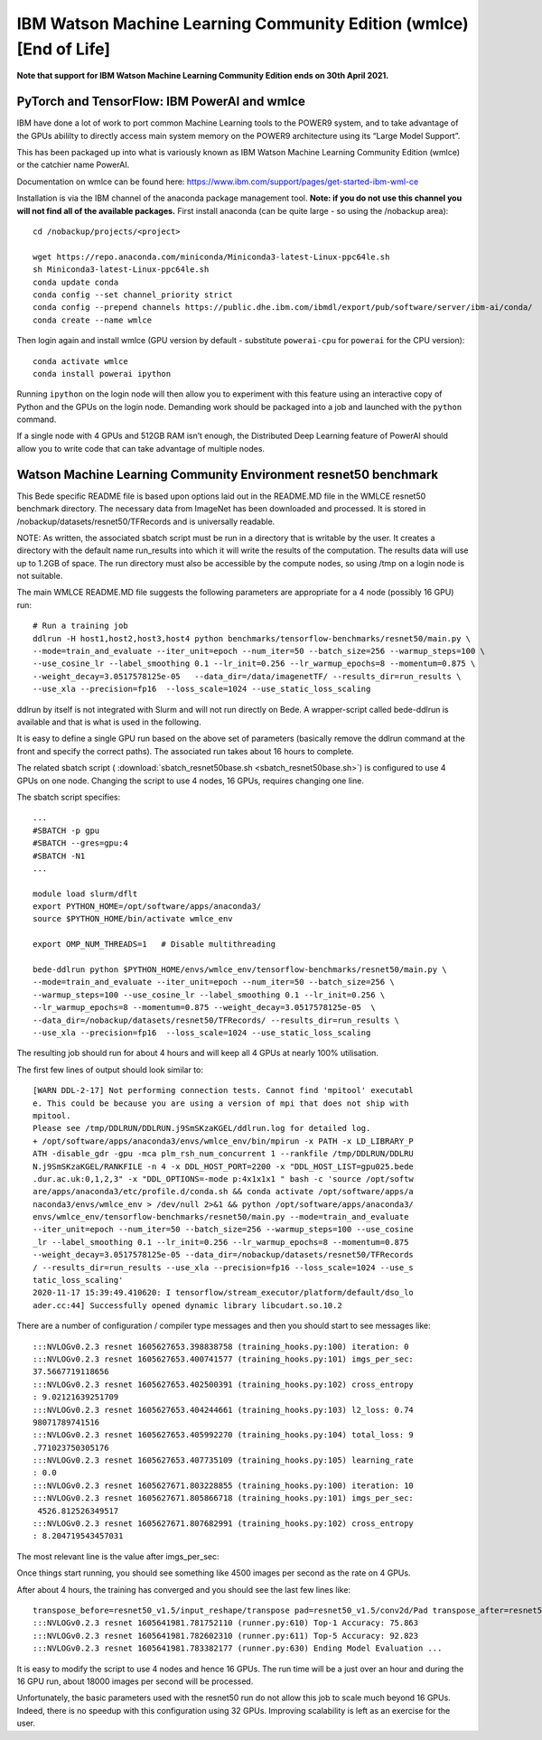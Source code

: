 IBM Watson Machine Learning Community Edition (wmlce) [End of Life]
===================================================================

**Note that support for IBM Watson Machine Learning Community Edition
ends on 30th April 2021.**


PyTorch and TensorFlow: IBM PowerAI and wmlce
~~~~~~~~~~~~~~~~~~~~~~~~~~~~~~~~~~~~~~~~~~~~~

IBM have done a lot of work to port common Machine Learning tools to the
POWER9 system, and to take advantage of the GPUs abililty to directly
access main system memory on the POWER9 architecture using its “Large
Model Support”.

This has been packaged up into what is variously known as IBM Watson
Machine Learning Community Edition (wmlce) or the catchier name PowerAI.

Documentation on wmlce can be found here:
https://www.ibm.com/support/pages/get-started-ibm-wml-ce

Installation is via the IBM channel of the anaconda package management tool. **Note:
if you do not use this channel you will not find all of the available packages.**
First install anaconda (can be quite large - so using the /nobackup area):

::

   cd /nobackup/projects/<project>

   wget https://repo.anaconda.com/miniconda/Miniconda3-latest-Linux-ppc64le.sh
   sh Miniconda3-latest-Linux-ppc64le.sh
   conda update conda
   conda config --set channel_priority strict
   conda config --prepend channels https://public.dhe.ibm.com/ibmdl/export/pub/software/server/ibm-ai/conda/
   conda create --name wmlce

Then login again and install wmlce (GPU version by default - substitute
``powerai-cpu`` for ``powerai`` for the CPU version):

::

   conda activate wmlce
   conda install powerai ipython

Running ``ipython`` on the login node will then allow you to experiment
with this feature using an interactive copy of Python and the GPUs on
the login node. Demanding work should be packaged into a job and
launched with the ``python`` command.

If a single node with 4 GPUs and 512GB RAM isn’t enough, the Distributed
Deep Learning feature of PowerAI should allow you to write code that can
take advantage of multiple nodes.

Watson Machine Learning Community Environment resnet50 benchmark
~~~~~~~~~~~~~~~~~~~~~~~~~~~~~~~~~~~~~~~~~~~~~~~~~~~~~~~~~~~~~~~~

This Bede specific README file is based upon options laid out in the README.MD file in the WMLCE
resnet50 benchmark directory. The necessary data from ImageNet has been downloaded and processed.
It is stored in /nobackup/datasets/resnet50/TFRecords and is universally readable.

NOTE: As written, the associated sbatch script must be run in a directory that is writable
by the user. It creates a directory with the default name run_results into which it will write
the results of the computation. The results data will use up to 1.2GB of space. The run
directory must also be accessible by the compute nodes, so using /tmp on a login node is not
suitable.

The main WMLCE README.MD file suggests the following parameters are appropriate for a 4 node
(possibly 16 GPU) run:


::

 # Run a training job
 ddlrun -H host1,host2,host3,host4 python benchmarks/tensorflow-benchmarks/resnet50/main.py \
 --mode=train_and_evaluate --iter_unit=epoch --num_iter=50 --batch_size=256 --warmup_steps=100 \
 --use_cosine_lr --label_smoothing 0.1 --lr_init=0.256 --lr_warmup_epochs=8 --momentum=0.875 \
 --weight_decay=3.0517578125e-05   --data_dir=/data/imagenetTF/ --results_dir=run_results \
 --use_xla --precision=fp16  --loss_scale=1024 --use_static_loss_scaling

ddlrun by itself is not integrated with Slurm and will not run directly on Bede. A wrapper-script
called bede-ddlrun is available and that is what is used in the following.

It is easy to define a single GPU run based on the above set of parameters (basically
remove the ddlrun command at the front and specify the correct paths). The associated run
takes about 16 hours to complete.

The related sbatch script ( :download:`sbatch_resnet50base.sh <sbatch_resnet50base.sh>`) is configured to use 4 GPUs on one node.
Changing the script to use 4 nodes, 16 GPUs, requires changing one line.


The sbatch script specifies:

::

 ...
 #SBATCH -p gpu
 #SBATCH --gres=gpu:4
 #SBATCH -N1
 ...

 module load slurm/dflt
 export PYTHON_HOME=/opt/software/apps/anaconda3/
 source $PYTHON_HOME/bin/activate wmlce_env

 export OMP_NUM_THREADS=1   # Disable multithreading

 bede-ddlrun python $PYTHON_HOME/envs/wmlce_env/tensorflow-benchmarks/resnet50/main.py \
 --mode=train_and_evaluate --iter_unit=epoch --num_iter=50 --batch_size=256 \
 --warmup_steps=100 --use_cosine_lr --label_smoothing 0.1 --lr_init=0.256 \
 --lr_warmup_epochs=8 --momentum=0.875 --weight_decay=3.0517578125e-05  \
 --data_dir=/nobackup/datasets/resnet50/TFRecords/ --results_dir=run_results \
 --use_xla --precision=fp16  --loss_scale=1024 --use_static_loss_scaling



The resulting job should run for about 4 hours and will keep all 4 GPUs at nearly
100% utilisation.

The first few lines of output should look similar to:
::

 [WARN DDL-2-17] Not performing connection tests. Cannot find 'mpitool' executabl
 e. This could be because you are using a version of mpi that does not ship with
 mpitool.
 Please see /tmp/DDLRUN/DDLRUN.j9SmSKzaKGEL/ddlrun.log for detailed log.
 + /opt/software/apps/anaconda3/envs/wmlce_env/bin/mpirun -x PATH -x LD_LIBRARY_P
 ATH -disable_gdr -gpu -mca plm_rsh_num_concurrent 1 --rankfile /tmp/DDLRUN/DDLRU
 N.j9SmSKzaKGEL/RANKFILE -n 4 -x DDL_HOST_PORT=2200 -x "DDL_HOST_LIST=gpu025.bede
 .dur.ac.uk:0,1,2,3" -x "DDL_OPTIONS=-mode p:4x1x1x1 " bash -c 'source /opt/softw
 are/apps/anaconda3/etc/profile.d/conda.sh && conda activate /opt/software/apps/a
 naconda3/envs/wmlce_env > /dev/null 2>&1 && python /opt/software/apps/anaconda3/
 envs/wmlce_env/tensorflow-benchmarks/resnet50/main.py --mode=train_and_evaluate
 --iter_unit=epoch --num_iter=50 --batch_size=256 --warmup_steps=100 --use_cosine
 _lr --label_smoothing 0.1 --lr_init=0.256 --lr_warmup_epochs=8 --momentum=0.875
 --weight_decay=3.0517578125e-05 --data_dir=/nobackup/datasets/resnet50/TFRecords
 / --results_dir=run_results --use_xla --precision=fp16 --loss_scale=1024 --use_s
 tatic_loss_scaling'
 2020-11-17 15:39:49.410620: I tensorflow/stream_executor/platform/default/dso_lo
 ader.cc:44] Successfully opened dynamic library libcudart.so.10.2

There are a number of configuration / compiler type messages and then you should
start to see messages like:

::

 :::NVLOGv0.2.3 resnet 1605627653.398838758 (training_hooks.py:100) iteration: 0
 :::NVLOGv0.2.3 resnet 1605627653.400741577 (training_hooks.py:101) imgs_per_sec:
 37.5667719118656
 :::NVLOGv0.2.3 resnet 1605627653.402500391 (training_hooks.py:102) cross_entropy
 : 9.02121639251709
 :::NVLOGv0.2.3 resnet 1605627653.404244661 (training_hooks.py:103) l2_loss: 0.74
 98071789741516
 :::NVLOGv0.2.3 resnet 1605627653.405992270 (training_hooks.py:104) total_loss: 9
 .771023750305176
 :::NVLOGv0.2.3 resnet 1605627653.407735109 (training_hooks.py:105) learning_rate
 : 0.0
 :::NVLOGv0.2.3 resnet 1605627671.803228855 (training_hooks.py:100) iteration: 10
 :::NVLOGv0.2.3 resnet 1605627671.805866718 (training_hooks.py:101) imgs_per_sec:
  4526.812526349517
 :::NVLOGv0.2.3 resnet 1605627671.807682991 (training_hooks.py:102) cross_entropy
 : 8.204719543457031

The most relevant line is the value after imgs_per_sec:

Once things start running, you should see something like 4500 images per second as
the rate on 4 GPUs.

After about 4 hours, the training has converged and you should see the last few lines like:

::

 transpose_before=resnet50_v1.5/input_reshape/transpose pad=resnet50_v1.5/conv2d/Pad transpose_after=resnet50_v1.5/conv2d/conv2d/Conv2D-0-TransposeNCHWToNHWC-LayoutOptimizer
 :::NVLOGv0.2.3 resnet 1605641981.781752110 (runner.py:610) Top-1 Accuracy: 75.863
 :::NVLOGv0.2.3 resnet 1605641981.782602310 (runner.py:611) Top-5 Accuracy: 92.823
 :::NVLOGv0.2.3 resnet 1605641981.783382177 (runner.py:630) Ending Model Evaluation ...

It is easy to modify the script to use 4 nodes and hence 16 GPUs. The run time will
be a just over an hour and during the 16 GPU run, about 18000 images per second will
be processed.

Unfortunately, the basic parameters used with the resnet50 run do not allow this
job to scale much beyond 16 GPUs. Indeed, there is no speedup with this configuration
using 32 GPUs. Improving scalability is left as an exercise for the user.
